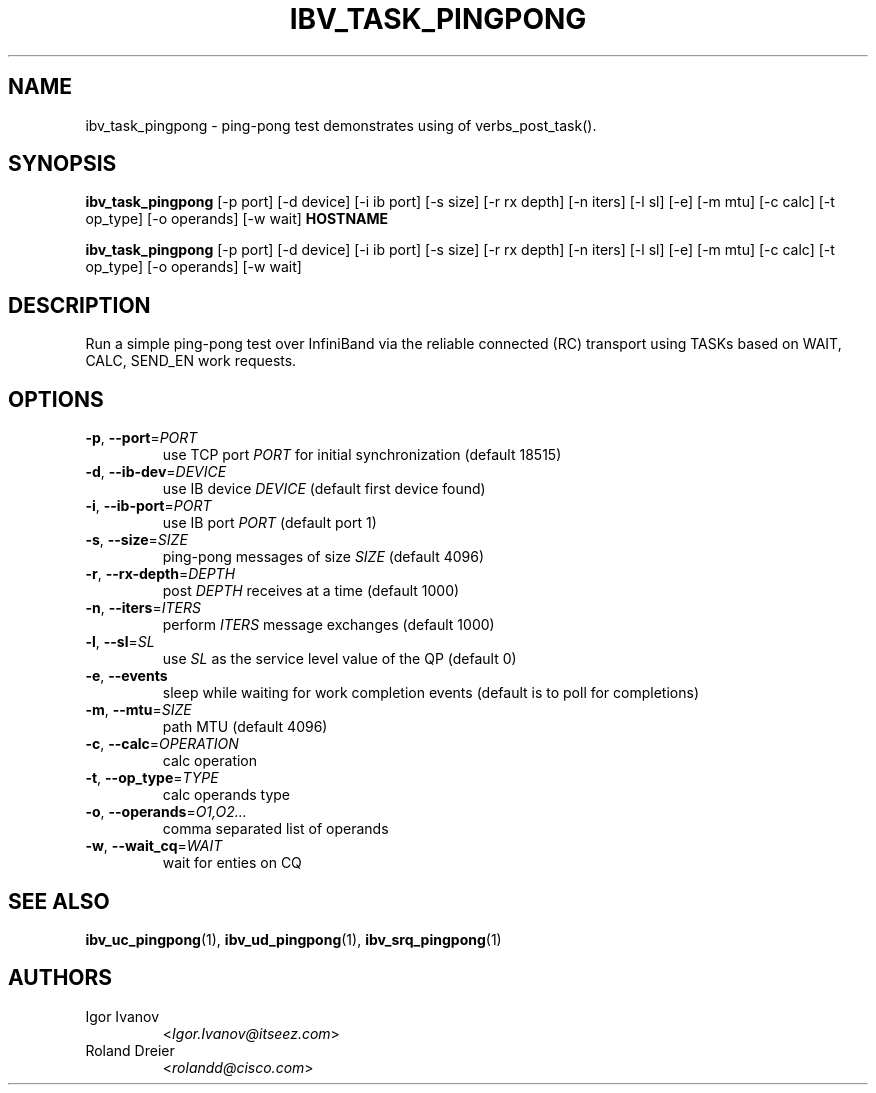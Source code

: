 .TH IBV_TASK_PINGPONG 1 2013-03-10 "libibverbs" "USER COMMANDS"

.SH NAME
ibv_task_pingpong \- ping-pong test demonstrates using of verbs_post_task().

.SH SYNOPSIS
.B ibv_task_pingpong
[\-p port] [\-d device] [\-i ib port] [\-s size] [\-r rx depth]
[\-n iters] [\-l sl] [\-e] [\-m mtu]
[\-c calc] [\-t op_type] [\-o operands] [\-w wait]
\fBHOSTNAME\fR

.B ibv_task_pingpong
[\-p port] [\-d device] [\-i ib port] [\-s size] [\-r rx depth]
[\-n iters] [\-l sl] [\-e] [\-m mtu]
[\-c calc] [\-t op_type] [\-o operands] [\-w wait]

.SH DESCRIPTION
.PP
Run a simple ping-pong test over InfiniBand via the reliable
connected (RC) transport using TASKs based on WAIT, CALC, SEND_EN
work requests.

.SH OPTIONS

.PP
.TP
\fB\-p\fR, \fB\-\-port\fR=\fIPORT\fR
use TCP port \fIPORT\fR for initial synchronization (default 18515)
.TP
\fB\-d\fR, \fB\-\-ib\-dev\fR=\fIDEVICE\fR
use IB device \fIDEVICE\fR (default first device found)
.TP
\fB\-i\fR, \fB\-\-ib\-port\fR=\fIPORT\fR
use IB port \fIPORT\fR (default port 1)
.TP
\fB\-s\fR, \fB\-\-size\fR=\fISIZE\fR
ping-pong messages of size \fISIZE\fR (default 4096)
.TP
\fB\-r\fR, \fB\-\-rx\-depth\fR=\fIDEPTH\fR
post \fIDEPTH\fR receives at a time (default 1000)
.TP
\fB\-n\fR, \fB\-\-iters\fR=\fIITERS\fR
perform \fIITERS\fR message exchanges (default 1000)
.TP
\fB\-l\fR, \fB\-\-sl\fR=\fISL\fR
use \fISL\fR as the service level value of the QP (default 0)
.TP
\fB\-e\fR, \fB\-\-events\fR
sleep while waiting for work completion events (default is to poll for
completions)
.TP
\fB\-m\fR, \fB\-\-mtu\fR=\fISIZE\fR
path MTU (default 4096)
.TP
\fB\-c\fR, \fB\-\-calc\fR=\fIOPERATION\fR
calc operation
.TP
\fB\-t\fR, \fB\-\-op_type\fR=\fITYPE\fR
calc operands type
.TP
\fB\-o\fR, \fB\-\-operands\fR=\fIO1,O2...\fR
comma separated list of operands
.TP
\fB\-w\fR, \fB\-\-wait_cq\fR=\fIWAIT\fR
wait for enties on CQ

.SH SEE ALSO
.BR ibv_uc_pingpong (1),
.BR ibv_ud_pingpong (1),
.BR ibv_srq_pingpong (1)

.SH AUTHORS
.TP
Igor Ivanov
.RI < Igor.Ivanov@itseez.com >
.TP
Roland Dreier
.RI < rolandd@cisco.com >
